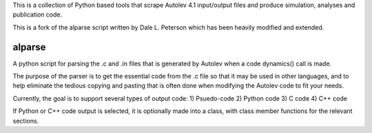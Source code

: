 This is a collection of Python based tools that scrape Autolev 4.1 input/output
files and produce simulation, analyses and publication code.

This is a fork of the alparse script written by Dale L. Peterson which has been
heavily modified and extended.

alparse
=======

A python script for parsing the .c and .in files that is generated by Autolev
when a code dynamics() call is made.

The purpose of the parser is to get the essential code from the .c file so that
it may be used in other languages, and to help eliminate the tedious copying
and pasting that is often done when modifying the Autolev code to fit your
needs.

Currently, the goal is to support several types of output code:
1) Psuedo-code
2) Python code
3) C code
4) C++ code

If Python or C++ code output is selected, it is optionally made into a class,
with class member functions for the relevant sections.
